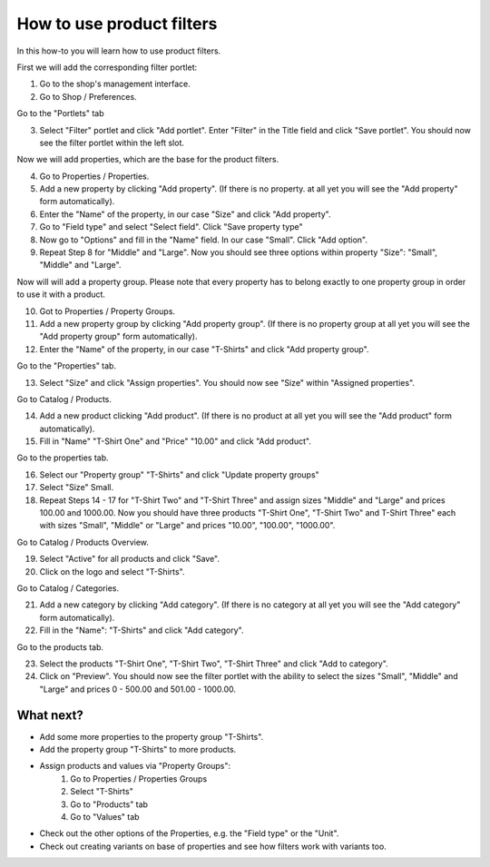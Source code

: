How to use product filters
==========================

In this how-to you will learn how to use product filters.

First we will add the corresponding filter portlet:

1. Go to the shop's management interface.
2. Go to Shop / Preferences.

Go to the "Portlets" tab

3. Select "Filter" portlet and click "Add portlet". Enter "Filter" in the
   Title field and click "Save portlet". You should now see the filter
   portlet within the left slot.

Now we will add properties, which are the base for the product filters.

4. Go to Properties / Properties.
5. Add a new property by clicking "Add property". (If there is no  property.
   at all yet you will see the "Add property" form automatically).
6. Enter the "Name" of the property, in our case "Size" and click
   "Add property".
7. Go to "Field type" and select "Select field". Click "Save property type"
8. Now go to "Options" and fill in the "Name" field. In our case "Small".
   Click "Add option".
9. Repeat Step 8 for "Middle" and "Large". Now you should see three options
   within property "Size": "Small", "Middle" and "Large".

Now will will add a property group. Please note that every property has to
belong exactly to one property group in order to use it with a product.

10. Got to Properties / Property Groups.
11. Add a new property group by clicking "Add property group". (If there is no
    property group at all yet you will see the "Add property group" form
    automatically).
12. Enter the "Name" of the property, in our case "T-Shirts" and click
    "Add property group".
    
Go to the "Properties" tab.

13. Select "Size" and click "Assign properties". You should now see "Size"
    within "Assigned properties".
    
Go to Catalog / Products.

14. Add a new product clicking "Add product". (If there is no product at all 
    yet you will see the "Add product" form automatically).
15. Fill in "Name" "T-Shirt One" and "Price" "10.00" and click "Add product".

Go to the properties tab.

16. Select our "Property group" "T-Shirts" and click "Update property groups"
17. Select "Size" Small.
18. Repeat Steps 14 - 17 for "T-Shirt Two" and "T-Shirt Three" and assign
    sizes "Middle" and "Large" and prices 100.00 and 1000.00. Now you should 
    have three products "T-Shirt One", "T-Shirt Two" and T-Shirt Three" each 
    with sizes "Small", "Middle" or "Large" and prices "10.00", "100.00", 
    "1000.00".

Go to Catalog / Products Overview.

19. Select "Active" for all products and click "Save".
20. Click on the logo and select "T-Shirts".

Go to Catalog / Categories.

21. Add a new category by clicking "Add category". (If there is no category at
    all  yet you will see the "Add category" form automatically).
22. Fill in the "Name": "T-Shirts" and click "Add category".

Go to the products tab.

23. Select the products "T-Shirt One", "T-Shirt Two", "T-Shirt Three" and 
    click "Add to category".
24. Click on "Preview". You should now see the filter portlet with the ability to select the sizes
    "Small", "Middle" and "Large" and prices 0 - 500.00 and 501.00 - 1000.00.

What next?
----------

* Add some more properties to the property group "T-Shirts".
* Add the property group "T-Shirts" to more products.
* Assign products and values via "Property Groups": 
    1. Go to Properties / Properties Groups
    2. Select "T-Shirts"
    3. Go to "Products" tab
    4. Go to "Values" tab
* Check out the other options of the Properties, e.g. the "Field type" or the 
  "Unit".
* Check out creating variants on base of properties and see how filters work 
  with variants too.